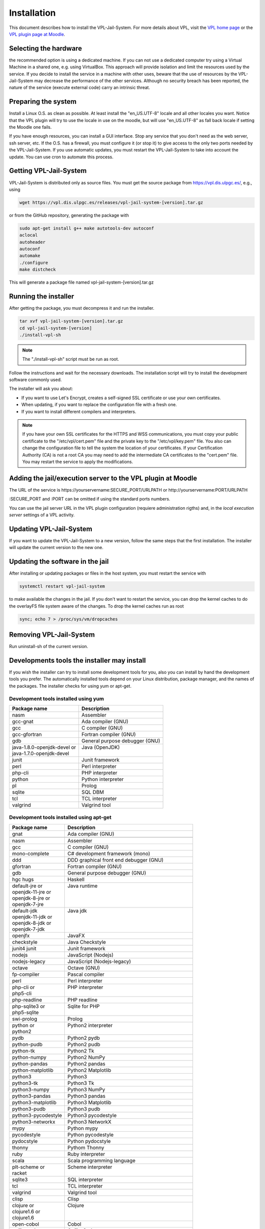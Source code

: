 ************
Installation
************

This document describes how to install the VPL-Jail-System.
For more details about VPL, visit the `VPL home page`_ or
the `VPL plugin page at Moodle`_.

.. _VPL home page: https://vpl.dis.ulpgc.es/
.. _VPL plugin page at Moodle: https://www.moodle.org/plugins/mod_vpl

Selecting the hardware
----------------------

the recommended option is using a dedicated machine.
If you can not use a dedicated computer try using a Virtual Machine in a shared one, e.g. using VirtualBox.
This approach will provide isolation and limit the resources used by the service.
If you decide to install the service in a machine with other uses, beware that
the use of resources by the VPL-Jail-System may decrease the performance of the other services.
Although no security breach has been reported,
the nature of the service (execute external code) carry an intrinsic threat.

Preparing the system
--------------------

Install a Linux O.S. as clean as possible. At least install the "en_US.UTF-8" locale
and all other locales you want. Notice that the VPL plugin will try to use the locale
in use on the moodle, but will use "en_US.UTF-8" as fall back locale if setting
the Moodle one fails.

If you have enough resources, you can install a GUI interface.
Stop any service that you don't need as the web server, ssh server, etc.
If the O.S. has a firewall, you must configure it (or stop it) to give access
to the only two ports needed by the VPL-Jail-System.
If you use automatic updates, you must restart the VPL-Jail-System to take into account the update.
You can use cron to automate this process.

Getting VPL-Jail-System
-----------------------

VPL-Jail-System is distributed only as source files.
You must get the source package from https://vpl.dis.ulpgc.es/, e.g., using

.. code:: bash

    wget https://vpl.dis.ulpgc.es/releases/vpl-jail-system-[version].tar.gz


or from the GitHub repository, generating the package with

.. code:: console

 sudo apt-get install g++ make autotools-dev autoconf
 aclocal
 autoheader
 autoconf
 automake
 ./configure
 make distcheck

This will generate a package file named vpl-jail-system-[version].tar.gz

Running the installer
---------------------

After getting the package, you must decompress it and run the installer.

.. code:: bash

	tar xvf vpl-jail-system-[version].tar.gz
	cd vpl-jail-system-[version]
	./install-vpl-sh

.. note:: The "./install-vpl-sh" script must be run as root.

Follow the instructions and wait for the necessary downloads.
The installation script will try to install the development software commonly used.

The installer will ask you about:

- If you want to use Let's Encrypt, creates a self-signed SSL certificate or use your own certificates.
- When updating, if you want to replace the configuration file with a fresh one.
- If you want to install different compilers and interpreters.

.. note:: If you have your own SSL certificates for the HTTPS and WSS communications,
  you must copy your public certificate to the "/etc/vpl/cert.pem" file and the
  private key to the "/etc/vpl/key.pem" file. You also can change the configuration
  file to tell the system the location of your certificates. If your Certification
  Authority (CA) is not a root CA you may need to add the intermediate CA certificates
  to the "cert.pem" file. You may restart the service to apply the modifications.
   
Adding the jail/execution server to the VPL plugin at Moodle
------------------------------------------------------------

The URL of the service is
\https://yourservername:SECURE_PORT/URLPATH or \http://yourservername:PORT/URLPATH 

:SECURE_PORT and :PORT can be omitted if using the standard ports numbers.

You can use the jail server URL in the VPL plugin configuration (requiere administration rigths)
and, in the *local execution server* settings of a VPL activity.
   
Updating VPL-Jail-System
------------------------

If you want to update the VPL-Jail-System to a new version, follow the same steps that the first installation.
The installer will update the current version to the new one.

Updating the software in the jail
---------------------------------

After installing or updating packages or files in the host system, you must restart the service with

.. code:: bash

   systemctl restart vpl-jail-system

to make available the changes in the jail.
If you don't want to restart the service,
you can drop the kernel caches to do the overlayFS file system aware of the changes.
To drop the kernel caches run as root 

.. code:: bash

   sync; echo 7 > /proc/sys/vm/dropcaches

Removing VPL-Jail-System
------------------------

Run uninstall-sh of the current version.

Developments tools the installer may install
--------------------------------------------

If you wish the installer can try to install some development tools for you,
also you can install by hand the development tools you prefer.
The automatically installed tools depend on your Linux distribution, package manager,
and the names of the packages. The installer checks for using yum or apt-get.

Development tools installed using yum
^^^^^^^^^^^^^^^^^^^^^^^^^^^^^^^^^^^^^

+------------------------------+--------------------------------+
| Package name                 | Description                    |
+==============================+================================+
| nasm                         | Assembler                      |
+------------------------------+--------------------------------+
| gcc-gnat                     | Ada compiler (GNU)             |
+------------------------------+--------------------------------+
| gcc                          | C compiler (GNU)               |
+------------------------------+--------------------------------+
| gcc-gfortran                 | Fortran compiler (GNU)         |
+------------------------------+--------------------------------+
| gdb                          | General purpose debugger (GNU) |
+------------------------------+--------------------------------+
|| java-1.8.0-openjdk-devel or || Java (OpenJDK)                |
|| java-1.7.0-openjdk-devel    ||                               |
+------------------------------+--------------------------------+
| junit                        | Junit framework                |
+------------------------------+--------------------------------+
| perl                         | Perl interpreter               |
+------------------------------+--------------------------------+
| php-cli                      | PHP interpreter                |
+------------------------------+--------------------------------+
| python                       | Python interpreter             |
+------------------------------+--------------------------------+
| pl                           | Prolog                         |
+------------------------------+--------------------------------+
| sqlite                       | SQL DBM                        |
+------------------------------+--------------------------------+
| tcl                          | TCL interpreter                |
+------------------------------+--------------------------------+
| valgrind                     | Valgrind tool                  |
+------------------------------+--------------------------------+

Development tools installed using apt-get
^^^^^^^^^^^^^^^^^^^^^^^^^^^^^^^^^^^^^^^^^

+---------------------+-----------------------------------------------------+
| Package name        | Description                                         |
+=====================+=====================================================+
| gnat                | Ada compiler (GNU)                                  |
+---------------------+-----------------------------------------------------+
|                     |                                                     |
+---------------------+-----------------------------------------------------+
| nasm                | Assembler                                           |
+---------------------+-----------------------------------------------------+
| gcc                 | C compiler (GNU)                                    |
+---------------------+-----------------------------------------------------+
| mono-complete       | C# development framework (mono)                     |
+---------------------+-----------------------------------------------------+
| ddd                 | DDD graphical front end debugger (GNU)              |
+---------------------+-----------------------------------------------------+
| gfortran            | Fortran compiler (GNU)                              |
+---------------------+-----------------------------------------------------+
| gdb                 | General purpose debugger (GNU)                      |
+---------------------+-----------------------------------------------------+
| hgc hugs            | Haskell                                             |
+---------------------+-----------------------------------------------------+
|| default-jre or     || Java runtime                                       |
|| openjdk-11-jre or  ||                                                    |
|| openjdk-8-jre or   ||                                                    |
|| openjdk-7-jre      ||                                                    |
+---------------------+-----------------------------------------------------+
|| default-jdk        || Java jdk                                           |
|| openjdk-11-jdk or  ||                                                    |
|| openjdk-8-jdk or   ||                                                    |
|| openjdk-7-jdk      ||                                                    |
+---------------------+-----------------------------------------------------+
| openjfx             | JavaFX                                              |
+---------------------+-----------------------------------------------------+
| checkstyle          | Java Checkstyle                                     |
+---------------------+-----------------------------------------------------+
| junit4 junit        | Junit framework                                     |
+---------------------+-----------------------------------------------------+
| nodejs              | JavaScript (Nodejs)                                 |
+---------------------+-----------------------------------------------------+
| nodejs-legacy       | JavaScript (Nodejs-legacy)                          |
+---------------------+-----------------------------------------------------+
| octave              | Octave (GNU)                                        |
+---------------------+-----------------------------------------------------+
| fp-compiler         | Pascal compiler                                     |
+---------------------+-----------------------------------------------------+
| perl                | Perl interpreter                                    |
+---------------------+-----------------------------------------------------+
|| php-cli or         || PHP interpreter                                    |
|| php5-cli           ||                                                    |
+---------------------+-----------------------------------------------------+
| php-readline        | PHP readline                                        |
+---------------------+-----------------------------------------------------+
|| php-sqlite3 or     || Sqlite for PHP                                     |
|| php5-sqlite        ||                                                    |
+---------------------+-----------------------------------------------------+
| swi-prolog          | Prolog                                              |
+---------------------+-----------------------------------------------------+
|| python or          || Python2 interpreter                                |
|| python2            ||                                                    |
+---------------------+-----------------------------------------------------+
| pydb                | Python2 pydb                                        |
+---------------------+-----------------------------------------------------+
| python-pudb         | Python2 pudb                                        |
+---------------------+-----------------------------------------------------+
| python-tk           | Python2 Tk                                          |
+---------------------+-----------------------------------------------------+
| python-numpy        | Python2 NumPy                                       |
+---------------------+-----------------------------------------------------+
| python-pandas       | Python2 pandas                                      |
+---------------------+-----------------------------------------------------+
| python-matplotlib   | Python2 Matplotlib                                  |
+---------------------+-----------------------------------------------------+
| python3             | Python3                                             |
+---------------------+-----------------------------------------------------+
| python3-tk          | Python3 Tk                                          |
+---------------------+-----------------------------------------------------+
| python3-numpy       | Python3 NumPy                                       |
+---------------------+-----------------------------------------------------+
| python3-pandas      | Python3 pandas                                      |
+---------------------+-----------------------------------------------------+
| python3-matplotlib  | Python3 Matplotlib                                  |
+---------------------+-----------------------------------------------------+
| python3-pudb        | Python3 pudb                                        |
+---------------------+-----------------------------------------------------+
| python3-pycodestyle | Python3 pycodestyle                                 |
+---------------------+-----------------------------------------------------+
| python3-networkx    | Python3 NetworkX                                    |
+---------------------+-----------------------------------------------------+
| mypy                | Python mypy                                         |
+---------------------+-----------------------------------------------------+
| pycodestyle         | Python pycodestyle                                  |
+---------------------+-----------------------------------------------------+
| pydocstyle          | Python pydocstyle                                   |
+---------------------+-----------------------------------------------------+
| thonny              | Pythom Thonny                                       |
+---------------------+-----------------------------------------------------+
| ruby                | Ruby interpreter                                    |
+---------------------+-----------------------------------------------------+
| scala               | Scala programming language                          |
+---------------------+-----------------------------------------------------+
|| plt-scheme or      || Scheme interpreter                                 |
|| racket             ||                                                    |
+---------------------+-----------------------------------------------------+
| sqlite3             | SQL interpreter                                     |
+---------------------+-----------------------------------------------------+
| tcl                 | TCL interpreter                                     |
+---------------------+-----------------------------------------------------+
| valgrind            | Valgrind tool                                       |
+---------------------+-----------------------------------------------------+
| clisp               | Clisp                                               |
+---------------------+-----------------------------------------------------+
|| clojure or         || Clojure                                            |
|| clojure1.6 or      ||                                                    |
|| clojure1.6         ||                                                    |
+---------------------+-----------------------------------------------------+
| open-cobol          | Cobol                                               |
+---------------------+-----------------------------------------------------+
| coffeescript        | CoffeeScript                                        |
+---------------------+-----------------------------------------------------+
| gdc                 | D compiler (GNU)                                    |
+---------------------+-----------------------------------------------------+
| erlang              | Erlang                                              |
+---------------------+-----------------------------------------------------+
| golang              | Go programming language compiler                    |
+---------------------+-----------------------------------------------------+
| haxe                | Haxe programming language                           |
+---------------------+-----------------------------------------------------+
| libjs-jquery        | JQuery JavaScript Lib                               |
+---------------------+-----------------------------------------------------+
| libjs-jquery-ui     | JQuery-UI JavaScript Lib                            |
+---------------------+-----------------------------------------------------+
| julia               | Julia                                               |
+---------------------+-----------------------------------------------------+
| lua5.1              | Lua compiler 5.1                                    |
+---------------------+-----------------------------------------------------+
| r-base              | R statistical computation and graphics system (GNU) |
+---------------------+-----------------------------------------------------+
| spim                | MIPS R2000/R3000 emulator                           |
+---------------------+-----------------------------------------------------+
| minizinc            | MiniZinc constraint modeling language               |
+---------------------+-----------------------------------------------------+
| galax               | XQuery interpreter                                  |
+---------------------+-----------------------------------------------------+
| iverilog            | Verilog compiler                                    |
+---------------------+-----------------------------------------------------+
| freehdl             | VHDL compiler                                       |
+---------------------+-----------------------------------------------------+
| libtool-bin         | libtool required for VHDL                           |
+---------------------+-----------------------------------------------------+
| groovy              | Groovy programming language                         |
+---------------------+-----------------------------------------------------+

Using npm packge manager

+--------------+-------------+
| Package name | Description |
+==============+=============+
| typescript   | TypeScript  |
+--------------+-------------+
| sass         | Sass        |
+--------------+-------------+

The system also asks if you wish to install **Kotlin** and **JGrasp** without using a package manager.
JGrasp allows debugging Java using a GUI interface.
